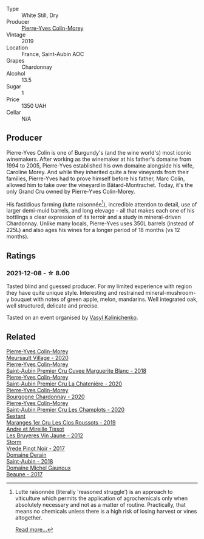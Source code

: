#+attr_html: :class wine-main-image
[[file:/images/88/c63945-bcf3-4ad7-8208-2178cc5e12ce/2021-12-09-08-50-16-8E47B39A-1C56-4891-B0E6-7D414FB906E7-1-105-c@512.webp]]

- Type :: White Still, Dry
- Producer :: [[barberry:/producers/70b5a0f1-e020-4074-99a7-cc93c1e7cf99][Pierre-Yves Colin-Morey]]
- Vintage :: 2019
- Location :: France, Saint-Aubin AOC
- Grapes :: Chardonnay
- Alcohol :: 13.5
- Sugar :: 1
- Price :: 1350 UAH
- Cellar :: N/A

** Producer

Pierre-Yves Colin is one of Burgundy's (and the wine world's) most iconic winemakers. After working as the winemaker at his father's domaine from 1994 to 2005, Pierre-Yves established his own domaine alongside his wife, Caroline Morey. And while they inherited quite a few vineyards from their families, Pierre-Yves had to prove himself before his father, Marc Colin, allowed him to take over the vineyard in Bâtard-Montrachet. Today, it's the only Grand Cru owned by Pierre-Yves Colin-Morey.

His fastidious farming (lutte raisonnée[fn:1]), incredible attention to detail, use of larger demi-muid barrels, and long elevage - all that makes each one of his bottlings a clear expression of its terroir and a study in mineral-driven Chardonnay. Unlike many locals, Pierre-Yves uses 350L barrels (instead of 225L) and also ages his wines for a longer period of 18 months (vs 12 months).

[fn:1] Lutte raisonnée (literally 'reasoned struggle') is an approach to viticulture which permits the application of agrochemicals only when absolutely necessary and not as a matter of routine. Practically, that means no chemicals unless there is a high risk of losing harvest or vines altogether.

[[barberry:/producers/70b5a0f1-e020-4074-99a7-cc93c1e7cf99][Read more...]]

** Ratings

*** 2021-12-08 - ☆ 8.00

Tasted blind and guessed producer. For my limited experience with region they have quite unique style. Interesting and restrained mineral-mushroom-y bouquet with notes of green apple, melon, mandarins. Well integrated oak, well structured, delicate and precise.

Tasted on an event organised by [[barberry:/convives/d904e107-409a-4f5b-959b-880e4b721465][Vasyl Kalinichenko]].

** Related

#+begin_export html
<div class="flex-container">
  <a class="flex-item flex-item-left" href="/wines/104d5107-e706-46fb-9980-dfeb1a4dacce.html">
    <img class="flex-bottle" src="/images/10/4d5107-e706-46fb-9980-dfeb1a4dacce/2023-04-07-20-22-10-39E1987A-CBB4-4B2F-B504-DA8ECFCECB52-1-105-c@512.webp"></img>
    <section class="h">Pierre-Yves Colin-Morey</section>
    <section class="h text-bolder">Meursault Village - 2020</section>
  </a>

  <a class="flex-item flex-item-right" href="/wines/d42189bb-d2e7-483f-a342-5c825997921c.html">
    <img class="flex-bottle" src="/images/d4/2189bb-d2e7-483f-a342-5c825997921c/2021-08-18-10-33-06-598E4464-4ED3-45C4-8B6D-E805746CA0DE-1-105-c@512.webp"></img>
    <section class="h">Pierre-Yves Colin-Morey</section>
    <section class="h text-bolder">Saint-Aubin Premier Cru Cuvee Marguerite Blanc - 2018</section>
  </a>

  <a class="flex-item flex-item-left" href="/wines/d85e8c99-c857-4754-bda0-5640e29e96be.html">
    <img class="flex-bottle" src="/images/d8/5e8c99-c857-4754-bda0-5640e29e96be/2023-04-07-20-25-21-342FDA56-ED9C-4026-A91D-035CB863C78A-1-105-c@512.webp"></img>
    <section class="h">Pierre-Yves Colin-Morey</section>
    <section class="h text-bolder">Saint-Aubin Premier Cru La Chateniére - 2020</section>
  </a>

  <a class="flex-item flex-item-right" href="/wines/ddea281b-acc5-4edb-aea0-55ed9f10d107.html">
    <img class="flex-bottle" src="/images/dd/ea281b-acc5-4edb-aea0-55ed9f10d107/2023-04-29-17-49-29-2D0A8DEE-7566-43A0-BA4E-19CA92683A35-1-105-c@512.webp"></img>
    <section class="h">Pierre-Yves Colin-Morey</section>
    <section class="h text-bolder">Bourgogne Chardonnay - 2020</section>
  </a>

  <a class="flex-item flex-item-left" href="/wines/f16dab18-1a1f-4883-a6cb-9c9f9b047987.html">
    <img class="flex-bottle" src="/images/f1/6dab18-1a1f-4883-a6cb-9c9f9b047987/2023-04-07-20-25-58-837A1441-76CC-41B6-81BB-0BF9ED692949-1-105-c@512.webp"></img>
    <section class="h">Pierre-Yves Colin-Morey</section>
    <section class="h text-bolder">Saint-Aubin Premier Cru Les Champlots - 2020</section>
  </a>

  <a class="flex-item flex-item-right" href="/wines/0570c34d-eef6-4e3e-b4a1-7f854abe33ba.html">
    <img class="flex-bottle" src="/images/05/70c34d-eef6-4e3e-b4a1-7f854abe33ba/2021-12-09-08-51-38-352E7C50-B451-4EB9-834B-1E35853A8D01-1-105-c@512.webp"></img>
    <section class="h">Sextant</section>
    <section class="h text-bolder">Maranges 1er Cru Les Clos Roussots - 2019</section>
  </a>

  <a class="flex-item flex-item-left" href="/wines/2c655259-54b6-4a59-91c1-4e802e80a6b1.html">
    <img class="flex-bottle" src="/images/2c/655259-54b6-4a59-91c1-4e802e80a6b1/2021-12-09-08-54-15-F0C5FA76-52E7-4A8E-A4F7-57ED09D51621-1-105-c@512.webp"></img>
    <section class="h">Andre et Mireille Tissot</section>
    <section class="h text-bolder">Les Bruyeres Vin Jaune - 2012</section>
  </a>

  <a class="flex-item flex-item-right" href="/wines/5ca2fbaf-43a6-4973-9533-20f55ee2594f.html">
    <img class="flex-bottle" src="/images/5c/a2fbaf-43a6-4973-9533-20f55ee2594f/2021-09-11-10-26-26-A9AD0995-1146-4353-A0C6-9EFAE063B0DC-1-105-c@512.webp"></img>
    <section class="h">Storm</section>
    <section class="h text-bolder">Vrede Pinot Noir - 2017</section>
  </a>

  <a class="flex-item flex-item-left" href="/wines/c9dfb99d-b579-4437-bf84-cc2e9987c7c0.html">
    <img class="flex-bottle" src="/images/c9/dfb99d-b579-4437-bf84-cc2e9987c7c0/2021-12-09-08-47-58-67526C55-711B-4D8B-8936-627DAC8B0469-1-105-c@512.webp"></img>
    <section class="h">Domaine Derain</section>
    <section class="h text-bolder">Saint-Aubin - 2018</section>
  </a>

  <a class="flex-item flex-item-right" href="/wines/cf113251-3124-4a63-8959-020e90600405.html">
    <img class="flex-bottle" src="/images/cf/113251-3124-4a63-8959-020e90600405/2021-12-09-08-52-53-4C5E8D92-6B44-4175-8299-8705FAE83FA8-1-105-c@512.webp"></img>
    <section class="h">Domaine Michel Gaunoux</section>
    <section class="h text-bolder">Beaune - 2017</section>
  </a>

</div>
#+end_export
